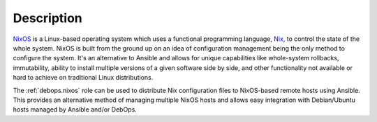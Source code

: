 .. Copyright (C) 2024 Maciej Delmanowski <drybjed@gmail.com>
.. Copyright (C) 2024 DebOps <https://debops.org/>
.. SPDX-License-Identifier: GPL-3.0-or-later

Description
===========

`NixOS`__ is a Linux-based operating system which uses a functional programming
language, `Nix`__, to control the state of the whole system. NixOS is built
from the ground up on an idea of configuration management being the only method
to configure the system. It's an alternative to Ansible and allows for unique
capabilities like whole-system rollbacks, immutability, ability to install
multiple versions of a given software side by side, and other functionality not
available or hard to achieve on traditional Linux distributions.

The :ref:`debops.nixos` role can be used to distribute Nix configuration files
to NixOS-based remote hosts using Ansible. This provides an alternative method
of managing multiple NixOS hosts and allows easy integration with Debian/Ubuntu
hosts managed by Ansible and/or DebOps.

.. __: https://nixos.org/
.. __: https://nix.dev/
